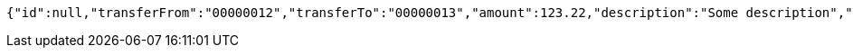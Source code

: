 [source,options="nowrap"]
----
{"id":null,"transferFrom":"00000012","transferTo":"00000013","amount":123.22,"description":"Some description","date":null}
----